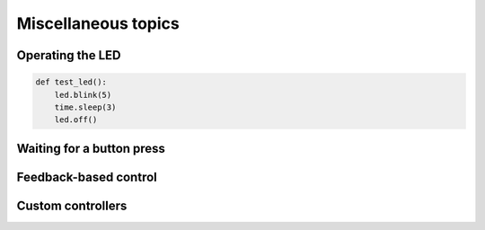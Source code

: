 Miscellaneous topics
====================
Operating the LED
-----------------
.. code-block:: python

    def test_led():
        led.blink(5)
        time.sleep(3)
        led.off()

Waiting for a button press
--------------------------

Feedback-based control
----------------------


Custom controllers
------------------
